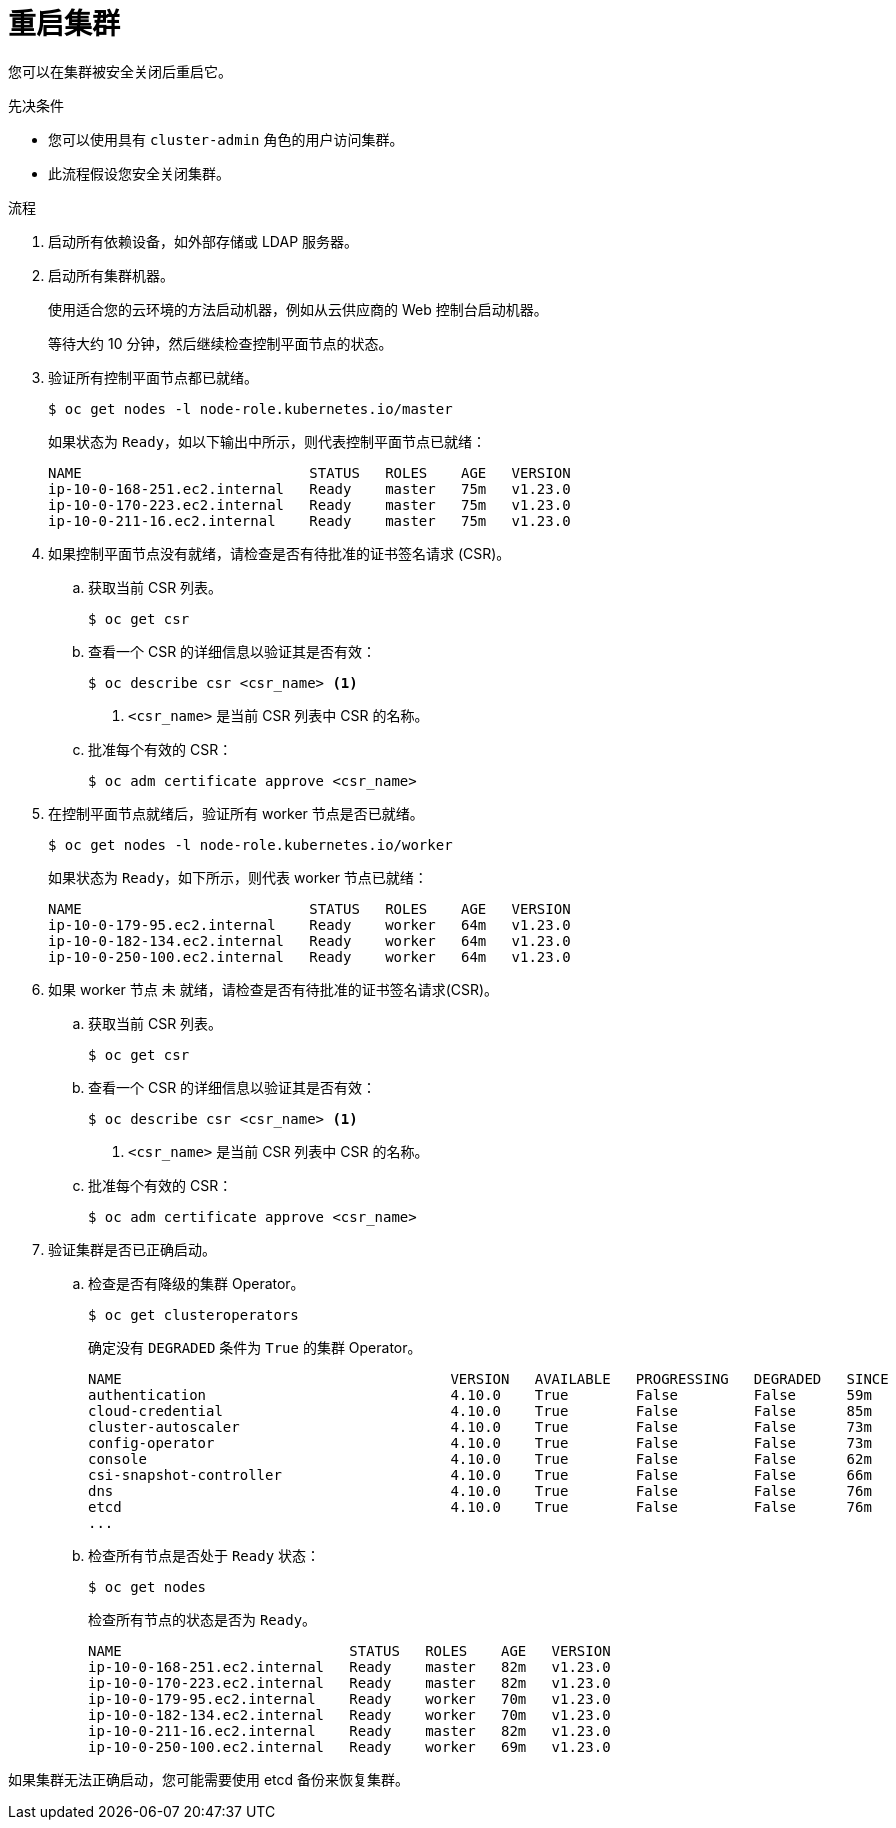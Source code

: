 // Module included in the following assemblies:
//
// * backup_and_restore/graceful-cluster-restart.adoc

:_content-type: PROCEDURE
[id="graceful-restart_{context}"]
= 重启集群

您可以在集群被安全关闭后重启它。

.先决条件

* 您可以使用具有 `cluster-admin` 角色的用户访问集群。
* 此流程假设您安全关闭集群。

.流程

. 启动所有依赖设备，如外部存储或 LDAP 服务器。

. 启动所有集群机器。
+
使用适合您的云环境的方法启动机器，例如从云供应商的 Web 控制台启动机器。
+
等待大约 10 分钟，然后继续检查控制平面节点的状态。

. 验证所有控制平面节点都已就绪。
+
[source,terminal]
----
$ oc get nodes -l node-role.kubernetes.io/master
----
+
如果状态为 `Ready`，如以下输出中所示，则代表控制平面节点已就绪：
+
[source,terminal]
----
NAME                           STATUS   ROLES    AGE   VERSION
ip-10-0-168-251.ec2.internal   Ready    master   75m   v1.23.0
ip-10-0-170-223.ec2.internal   Ready    master   75m   v1.23.0
ip-10-0-211-16.ec2.internal    Ready    master   75m   v1.23.0
----

. 如果控制平面节点没有就绪，请检查是否有待批准的证书签名请求 (CSR)。

.. 获取当前 CSR 列表。
+
[source,terminal]
----
$ oc get csr
----

.. 查看一个 CSR 的详细信息以验证其是否有效：
+
[source,terminal]
----
$ oc describe csr <csr_name> <1>
----
<1> `<csr_name>` 是当前 CSR 列表中 CSR 的名称。

.. 批准每个有效的 CSR：
+
[source,terminal]
----
$ oc adm certificate approve <csr_name>
----

. 在控制平面节点就绪后，验证所有 worker 节点是否已就绪。
+
[source,terminal]
----
$ oc get nodes -l node-role.kubernetes.io/worker
----
+
如果状态为 `Ready`，如下所示，则代表 worker 节点已就绪：
+
[source,terminal]
----
NAME                           STATUS   ROLES    AGE   VERSION
ip-10-0-179-95.ec2.internal    Ready    worker   64m   v1.23.0
ip-10-0-182-134.ec2.internal   Ready    worker   64m   v1.23.0
ip-10-0-250-100.ec2.internal   Ready    worker   64m   v1.23.0
----

. 如果 worker 节点 未 就绪，请检查是否有待批准的证书签名请求(CSR)。

.. 获取当前 CSR 列表。
+
[source,terminal]
----
$ oc get csr
----

.. 查看一个 CSR 的详细信息以验证其是否有效：
+
[source,terminal]
----
$ oc describe csr <csr_name> <1>
----
<1> `<csr_name>` 是当前 CSR 列表中 CSR 的名称。

.. 批准每个有效的 CSR：
+
[source,terminal]
----
$ oc adm certificate approve <csr_name>
----

. 验证集群是否已正确启动。

.. 检查是否有降级的集群 Operator。
+
[source,terminal]
----
$ oc get clusteroperators
----
+
确定没有 `DEGRADED` 条件为 `True` 的集群 Operator。
+
[source,terminal]
----
NAME                                       VERSION   AVAILABLE   PROGRESSING   DEGRADED   SINCE
authentication                             4.10.0    True        False         False      59m
cloud-credential                           4.10.0    True        False         False      85m
cluster-autoscaler                         4.10.0    True        False         False      73m
config-operator                            4.10.0    True        False         False      73m
console                                    4.10.0    True        False         False      62m
csi-snapshot-controller                    4.10.0    True        False         False      66m
dns                                        4.10.0    True        False         False      76m
etcd                                       4.10.0    True        False         False      76m
...
----

.. 检查所有节点是否处于 `Ready` 状态：
+
[source,terminal]
----
$ oc get nodes
----
+
检查所有节点的状态是否为 `Ready`。
+
[source,terminal]
----
NAME                           STATUS   ROLES    AGE   VERSION
ip-10-0-168-251.ec2.internal   Ready    master   82m   v1.23.0
ip-10-0-170-223.ec2.internal   Ready    master   82m   v1.23.0
ip-10-0-179-95.ec2.internal    Ready    worker   70m   v1.23.0
ip-10-0-182-134.ec2.internal   Ready    worker   70m   v1.23.0
ip-10-0-211-16.ec2.internal    Ready    master   82m   v1.23.0
ip-10-0-250-100.ec2.internal   Ready    worker   69m   v1.23.0
----

如果集群无法正确启动，您可能需要使用 etcd 备份来恢复集群。
